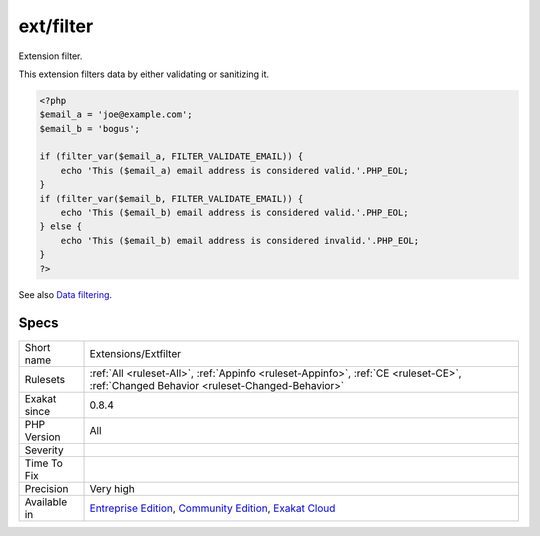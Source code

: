 .. _extensions-extfilter:


.. _ext-filter:

ext/filter
++++++++++

.. meta::
	:description:
		ext/filter: Extension filter.
	:twitter:card: summary_large_image
	:twitter:site: @exakat
	:twitter:title: ext/filter
	:twitter:description: ext/filter: Extension filter
	:twitter:creator: @exakat
	:twitter:image:src: https://www.exakat.io/wp-content/uploads/2020/06/logo-exakat.png
	:og:image: https://www.exakat.io/wp-content/uploads/2020/06/logo-exakat.png
	:og:title: ext/filter
	:og:type: article
	:og:description: Extension filter
	:og:url: https://exakat.readthedocs.io/en/latest/Reference/Rules/ext/filter.html
	:og:locale: en

.. raw:: html


	<script type="application/ld+json">{"@context":"https:\/\/schema.org","@graph":[{"@type":"WebPage","@id":"https:\/\/php-tips.readthedocs.io\/en\/latest\/Reference\/Rules\/Extensions\/Extfilter.html","url":"https:\/\/php-tips.readthedocs.io\/en\/latest\/Reference\/Rules\/Extensions\/Extfilter.html","name":"ext\/filter","isPartOf":{"@id":"https:\/\/www.exakat.io\/"},"datePublished":"Fri, 10 Jan 2025 09:46:17 +0000","dateModified":"Fri, 10 Jan 2025 09:46:17 +0000","description":"Extension filter","inLanguage":"en-US","potentialAction":[{"@type":"ReadAction","target":["https:\/\/exakat.readthedocs.io\/en\/latest\/ext\/filter.html"]}]},{"@type":"WebSite","@id":"https:\/\/www.exakat.io\/","url":"https:\/\/www.exakat.io\/","name":"Exakat","description":"Smart PHP static analysis","inLanguage":"en-US"}]}</script>

Extension filter.

This extension filters data by either validating or sanitizing it.

.. code-block:: php
   
   <?php
   $email_a = 'joe@example.com';
   $email_b = 'bogus';
   
   if (filter_var($email_a, FILTER_VALIDATE_EMAIL)) {
       echo 'This ($email_a) email address is considered valid.'.PHP_EOL;
   }
   if (filter_var($email_b, FILTER_VALIDATE_EMAIL)) {
       echo 'This ($email_b) email address is considered valid.'.PHP_EOL;
   } else {
       echo 'This ($email_b) email address is considered invalid.'.PHP_EOL;
   }
   ?>

See also `Data filtering <https://www.php.net/manual/en/book.filter.php>`_.


Specs
_____

+--------------+-----------------------------------------------------------------------------------------------------------------------------------------------------------------------------------------+
| Short name   | Extensions/Extfilter                                                                                                                                                                    |
+--------------+-----------------------------------------------------------------------------------------------------------------------------------------------------------------------------------------+
| Rulesets     | :ref:`All <ruleset-All>`, :ref:`Appinfo <ruleset-Appinfo>`, :ref:`CE <ruleset-CE>`, :ref:`Changed Behavior <ruleset-Changed-Behavior>`                                                  |
+--------------+-----------------------------------------------------------------------------------------------------------------------------------------------------------------------------------------+
| Exakat since | 0.8.4                                                                                                                                                                                   |
+--------------+-----------------------------------------------------------------------------------------------------------------------------------------------------------------------------------------+
| PHP Version  | All                                                                                                                                                                                     |
+--------------+-----------------------------------------------------------------------------------------------------------------------------------------------------------------------------------------+
| Severity     |                                                                                                                                                                                         |
+--------------+-----------------------------------------------------------------------------------------------------------------------------------------------------------------------------------------+
| Time To Fix  |                                                                                                                                                                                         |
+--------------+-----------------------------------------------------------------------------------------------------------------------------------------------------------------------------------------+
| Precision    | Very high                                                                                                                                                                               |
+--------------+-----------------------------------------------------------------------------------------------------------------------------------------------------------------------------------------+
| Available in | `Entreprise Edition <https://www.exakat.io/entreprise-edition>`_, `Community Edition <https://www.exakat.io/community-edition>`_, `Exakat Cloud <https://www.exakat.io/exakat-cloud/>`_ |
+--------------+-----------------------------------------------------------------------------------------------------------------------------------------------------------------------------------------+


